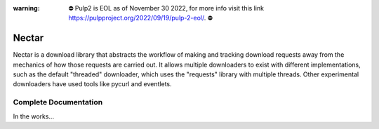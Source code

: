 :warning: ⛔️ Pulp2 is EOL as of November 30 2022, for more info visit this link https://pulpproject.org/2022/09/19/pulp-2-eol/. ⛔️


Nectar
======

Nectar is a download library that abstracts the workflow of making and tracking
download requests away from the mechanics of how those requests are carried
out. It allows multiple downloaders to exist with different implementations,
such as the default "threaded" downloader, which uses the "requests" library
with multiple threads. Other experimental downloaders have used tools like
pycurl and eventlets.

Complete Documentation
----------------------

In the works...
